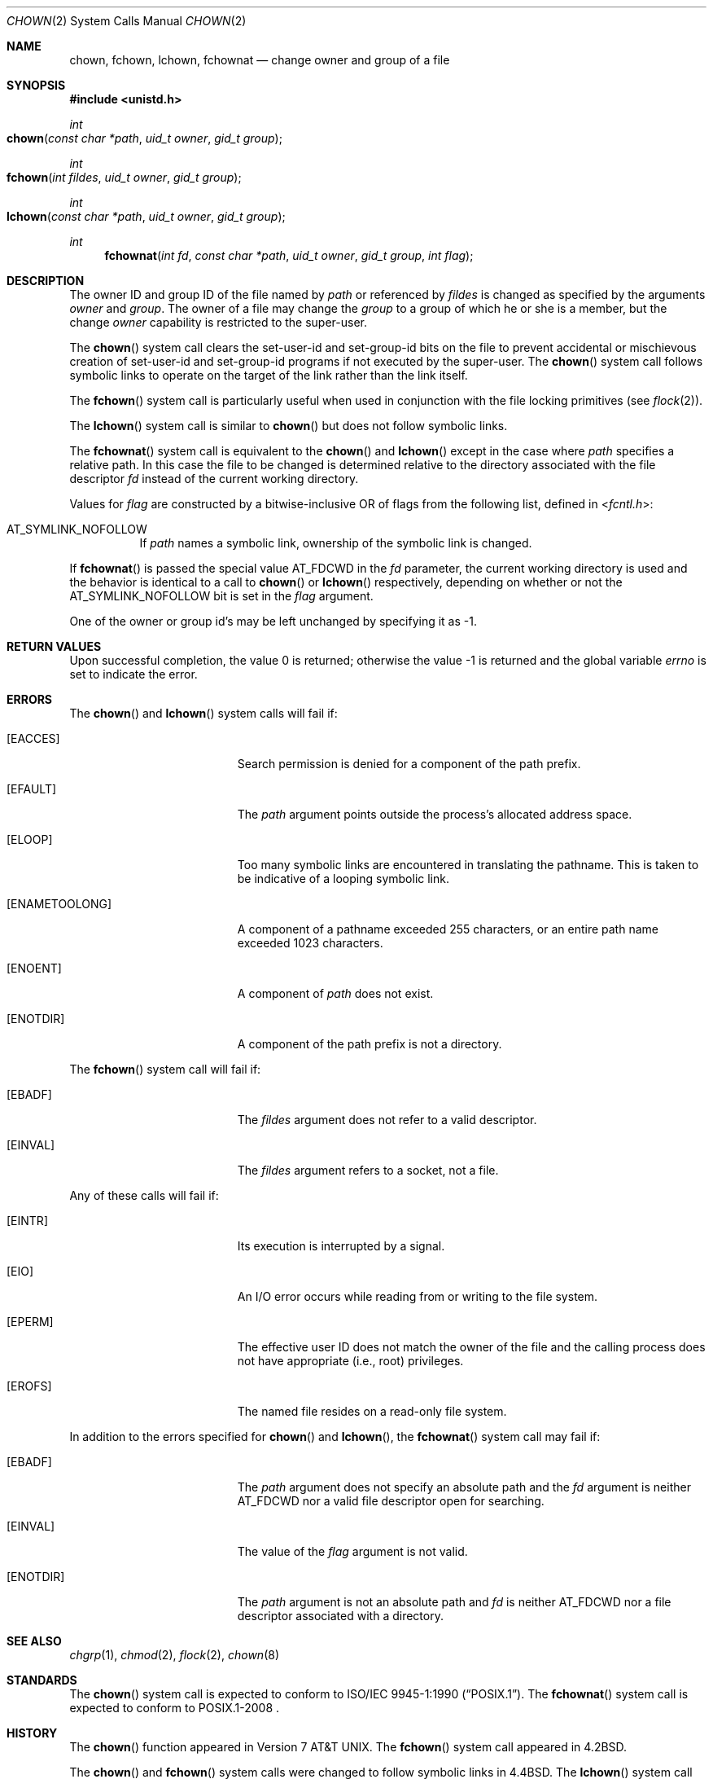 .\" Copyright (c) 1980, 1991, 1993, 1994
.\"	The Regents of the University of California.  All rights reserved.
.\"
.\" Redistribution and use in source and binary forms, with or without
.\" modification, are permitted provided that the following conditions
.\" are met:
.\" 1. Redistributions of source code must retain the above copyright
.\"    notice, this list of conditions and the following disclaimer.
.\" 2. Redistributions in binary form must reproduce the above copyright
.\"    notice, this list of conditions and the following disclaimer in the
.\"    documentation and/or other materials provided with the distribution.
.\" 3. All advertising materials mentioning features or use of this software
.\"    must display the following acknowledgement:
.\"	This product includes software developed by the University of
.\"	California, Berkeley and its contributors.
.\" 4. Neither the name of the University nor the names of its contributors
.\"    may be used to endorse or promote products derived from this software
.\"    without specific prior written permission.
.\"
.\" THIS SOFTWARE IS PROVIDED BY THE REGENTS AND CONTRIBUTORS ``AS IS'' AND
.\" ANY EXPRESS OR IMPLIED WARRANTIES, INCLUDING, BUT NOT LIMITED TO, THE
.\" IMPLIED WARRANTIES OF MERCHANTABILITY AND FITNESS FOR A PARTICULAR PURPOSE
.\" ARE DISCLAIMED.  IN NO EVENT SHALL THE REGENTS OR CONTRIBUTORS BE LIABLE
.\" FOR ANY DIRECT, INDIRECT, INCIDENTAL, SPECIAL, EXEMPLARY, OR CONSEQUENTIAL
.\" DAMAGES (INCLUDING, BUT NOT LIMITED TO, PROCUREMENT OF SUBSTITUTE GOODS
.\" OR SERVICES; LOSS OF USE, DATA, OR PROFITS; OR BUSINESS INTERRUPTION)
.\" HOWEVER CAUSED AND ON ANY THEORY OF LIABILITY, WHETHER IN CONTRACT, STRICT
.\" LIABILITY, OR TORT (INCLUDING NEGLIGENCE OR OTHERWISE) ARISING IN ANY WAY
.\" OUT OF THE USE OF THIS SOFTWARE, EVEN IF ADVISED OF THE POSSIBILITY OF
.\" SUCH DAMAGE.
.\"
.\"     @(#)chown.2	8.4 (Berkeley) 4/19/94
.\"
.Dd April 19, 1994
.Dt CHOWN 2
.Os
.Sh NAME
.Nm chown ,
.Nm fchown ,
.Nm lchown ,
.Nm fchownat
.Nd change owner and group of a file
.Sh SYNOPSIS
.In unistd.h
.Ft int
.Fo chown
.Fa "const char *path"
.Fa "uid_t owner"
.Fa "gid_t group"
.Fc
.Ft int
.Fo fchown
.Fa "int fildes"
.Fa "uid_t owner"
.Fa "gid_t group"
.Fc
.Ft int
.Fo lchown
.Fa "const char *path"
.Fa "uid_t owner"
.Fa "gid_t group"
.Fc
.Ft int
.Fn fchownat "int fd" "const char *path" "uid_t owner" "gid_t group" "int flag"
.Sh DESCRIPTION
The owner ID and group ID of the file
named by
.Fa path
or referenced by
.Fa fildes
is changed as specified by the arguments
.Fa owner
and
.Fa group .
The owner of a file may change the
.Fa group
to a group of which
he or she is a member,
but the change
.Fa owner
capability is restricted to the super-user.
.Pp
The
.Fn chown
system call
clears the set-user-id and set-group-id bits
on the file
to prevent accidental or mischievous creation of
set-user-id and set-group-id programs if not executed
by the super-user.
The
.Fn chown
system call
follows symbolic links to operate on the target of the link
rather than the link itself.
.Pp
The
.Fn fchown
system call
is particularly useful when used in conjunction
with the file locking primitives (see
.Xr flock 2 ) .
.Pp
The
.Fn lchown
system call is similar to
.Fn chown
but does not follow symbolic links.
.Pp
The
.Fn fchownat
system call is equivalent to the
.Fn chown
and
.Fn lchown
except in the case where
.Fa path
specifies a relative path.
In this case the file to be changed is determined relative to the directory
associated with the file descriptor
.Fa fd
instead of the current working directory.
.Pp
Values for
.Fa flag
are constructed by a bitwise-inclusive OR of flags from the following
list, defined in
.In fcntl.h :
.Bl -tag -width indent
.It Dv AT_SYMLINK_NOFOLLOW
If
.Fa path
names a symbolic link, ownership of the symbolic link is changed.
.El
.Pp
If
.Fn fchownat
is passed the special value
.Dv AT_FDCWD
in the
.Fa fd
parameter, the current working directory is used and the behavior is identical
to a call to
.Fn chown
or
.Fn lchown
respectively, depending on whether or not the
.Dv AT_SYMLINK_NOFOLLOW
bit is set in the
.Fa flag
argument.
.Pp
One of the owner or group id's
may be left unchanged by specifying it as -1.
.Sh RETURN VALUES
.Rv -std
.Sh ERRORS
.Pp
The
.Fn chown
and
.Fn lchown
system calls will fail if:
.Bl -tag -width Er
.\" ==========
.It Bq Er EACCES
Search permission is denied for a component of the path prefix.
.It Bq Er EFAULT
The
.Fa path
argument
points outside the process's allocated address space.
.\" ==========
.It Bq Er ELOOP
Too many symbolic links are encountered in translating the pathname.
This is taken to be indicative of a looping symbolic link.
.\" ==========
.It Bq Er ENAMETOOLONG
A component of a pathname exceeded 255 characters,
or an entire path name exceeded 1023 characters.
.\" ==========
.It Bq Er ENOENT
A component of
.Fa path
does not exist.
.\" ==========
.It Bq Er ENOTDIR
A component of the path prefix is not a directory.
.El
.Pp
The
.Fn fchown
system call will fail if:
.Bl -tag -width Er
.\" ==========
.It Bq Er EBADF
The
.Fa fildes
argument
does not refer to a valid descriptor.
.\" ==========
.It Bq Er EINVAL
The
.Fa fildes
argument
refers to a socket, not a file.
.El
.Pp
Any of these calls will fail if:
.Bl -tag -width Er
.\" ==========
.It Bq Er EINTR
Its execution is interrupted by a signal.
.\" ==========
.It Bq Er EIO
An I/O error occurs while reading from or writing to the file system.
.\" ==========
.It Bq Er EPERM
The effective user ID does not match the owner of the file
and the calling process does not have appropriate (i.e., root) privileges.
.\" ==========
.It Bq Er EROFS
The named file resides on a read-only file system.
.El
.Pp
In addition to the errors specified for
.Fn chown
and
.Fn lchown ,
the
.Fn fchownat
system call may fail if:
.Bl -tag -width Er
.It Bq Er EBADF
The
.Fa path
argument does not specify an absolute path and the
.Fa fd
argument is neither
.Dv AT_FDCWD
nor a valid file descriptor open for searching.
.It Bq Er EINVAL
The value of the
.Fa flag
argument is not valid.
.It Bq Er ENOTDIR
The
.Fa path
argument is not an absolute path and
.Fa fd
is neither
.Dv AT_FDCWD
nor a file descriptor associated with a directory.
.El
.Sh SEE ALSO
.Xr chgrp 1 ,
.Xr chmod 2 ,
.Xr flock 2 ,
.Xr chown 8
.Sh STANDARDS
The
.Fn chown
system call is expected to conform to
.St -p1003.1-90 .
The
.Fn fchownat
system call is expected to conform to POSIX.1-2008 .
.Sh HISTORY
The
.Fn chown
function appeared in
.At v7 .
The
.Fn fchown
system call appeared in
.Bx 4.2 .
.Pp
The
.Fn chown
and
.Fn fchown
system calls were changed to follow symbolic links in
.Bx 4.4 .
The
.Fn lchown
system call was added in
.Fx 3.0
to compensate for the loss of functionality.
.Pp
The
.Fn fchownat
system call appeared in OS X 10.10
